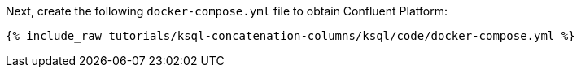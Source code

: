 Next, create the following `docker-compose.yml` file to obtain Confluent Platform:

+++++
<pre class="snippet"><code class="dockerfile">{% include_raw tutorials/ksql-concatenation-columns/ksql/code/docker-compose.yml %}</code></pre>
+++++
